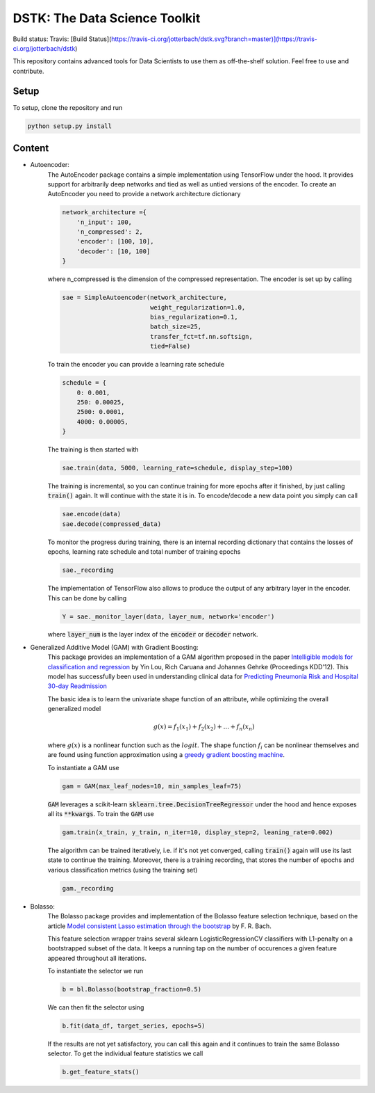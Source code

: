 DSTK: The Data Science Toolkit
==============================

Build status: Travis: [Build Status](https://travis-ci.org/jotterbach/dstk.svg?branch=master)](https://travis-ci.org/jotterbach/dstk)

This repository contains advanced tools for Data Scientists to use them as off-the-shelf solution.
Feel free to use and contribute.

Setup
-----

To setup, clone the repository and run

.. code:: python

    python setup.py install

Content
-------

- Autoencoder:
    The AutoEncoder package contains a simple implementation using TensorFlow under the hood.
    It provides support for arbitrarily deep networks and tied as well as untied versions of the encoder.
    To create an AutoEncoder you need to provide a network architecture dictionary

    .. code:: python

        network_architecture ={
            'n_input': 100,
            'n_compressed': 2,
            'encoder': [100, 10],
            'decoder': [10, 100]
        }

    where n_compressed is the dimension of the compressed representation. The encoder is set up by calling

    .. code:: python

        sae = SimpleAutoencoder(network_architecture,
                                weight_regularization=1.0,
                                bias_regularization=0.1,
                                batch_size=25,
                                transfer_fct=tf.nn.softsign,
                                tied=False)

    To train the encoder you can provide a learning rate schedule

    .. code:: python

        schedule = {
            0: 0.001,
            250: 0.00025,
            2500: 0.0001,
            4000: 0.00005,
        }

    The training is then started with

    .. code:: python

        sae.train(data, 5000, learning_rate=schedule, display_step=100)

    The training is incremental, so you can continue training for more epochs after it finished, by just calling :code:`train()` again. It will continue with the state it is in.
    To encode/decode a new data point you simply can call

    .. code:: python

        sae.encode(data)
        sae.decode(compressed_data)

    To monitor the progress during training, there is an internal recording dictionary that contains the losses of epochs, learning rate schedule and total number of training epochs

    .. code:: python

        sae._recording

    The implementation of TensorFlow also allows to produce the output of any arbitrary layer in the encoder. This can be done by calling

    .. code:: python

        Y = sae._monitor_layer(data, layer_num, network='encoder')

    where :code:`layer_num` is the layer index of the :code:`encoder` or :code:`decoder` network.


- Generalized Additive Model (GAM) with Gradient Boosting:
    This package provides an implementation of a GAM algorithm proposed in the paper `Intelligible models for classification and regression`_
    by Yin Lou, Rich Caruana and Johannes Gehrke (Proceedings KDD'12). This model has successfully been used in understanding clinical data for
    `Predicting Pneumonia Risk and Hospital 30-day Readmission`_

    The basic idea is to learn the univariate shape function of an attribute, while optimizing the overall generalized model

    .. math::
        g(x) = f_1(x_1) + f_2(x_2) + ... + f_n(x_n)

    where :math:`g(x)` is a nonlinear function such as the :math:`logit`. The shape function :math:`f_i` can be nonlinear themselves and are found using
    function approximation using a `greedy gradient boosting machine`_.

    .. _Intelligible models for classification and regression: https://dl.acm.org/citation.cfm?doid=2339530.2339556
    .. _greedy gradient boosting machine: https://statweb.stanford.edu/~jhf/ftp/trebst.pdf
    .. _Predicting Pneumonia Risk and Hospital 30-day Readmission: http://doi.acm.org/10.1145/2783258.2788613

    To instantiate a GAM use

    .. code:: python

        gam = GAM(max_leaf_nodes=10, min_samples_leaf=75)

    :code:`GAM` leverages a scikit-learn :code:`sklearn.tree.DecisionTreeRegressor` under the hood and hence exposes all its :code:`**kwargs`.
    To train the :code:`GAM` use

    .. code:: python

        gam.train(x_train, y_train, n_iter=10, display_step=2, leaning_rate=0.002)

    The algorithm can be trained iteratively, i.e. if it's not yet converged, calling :code:`train()` again will use its last state to continue the training.
    Moreover, there is a training recording, that stores the number of epochs and various classification metrics (using the training set)

    .. code:: python

        gam._recording


- Bolasso:
    The Bolasso package provides and implementation of the Bolasso feature selection technique, based on the article `Model consistent Lasso estimation through the bootstrap`_
    by F. R. Bach.

    This feature selection wrapper trains several sklearn LogisticRegressionCV classifiers with L1-penalty on a bootstrapped subset of the data.
    It keeps a running tap on the number of occurences a given feature appeared throughout all iterations.

    To instantiate the selector we run

    .. code:: python

        b = bl.Bolasso(bootstrap_fraction=0.5)

    We can then fit the selector using

    .. code:: python

        b.fit(data_df, target_series, epochs=5)

    If the results are not yet satisfactory, you can call this again and it continues to train the same Bolasso selector.
    To get the individual feature statistics we call

    .. code:: python

        b.get_feature_stats()

    .. _Model consistent Lasso estimation through the bootstrap: http://dl.acm.org/citation.cfm?id=1390161
